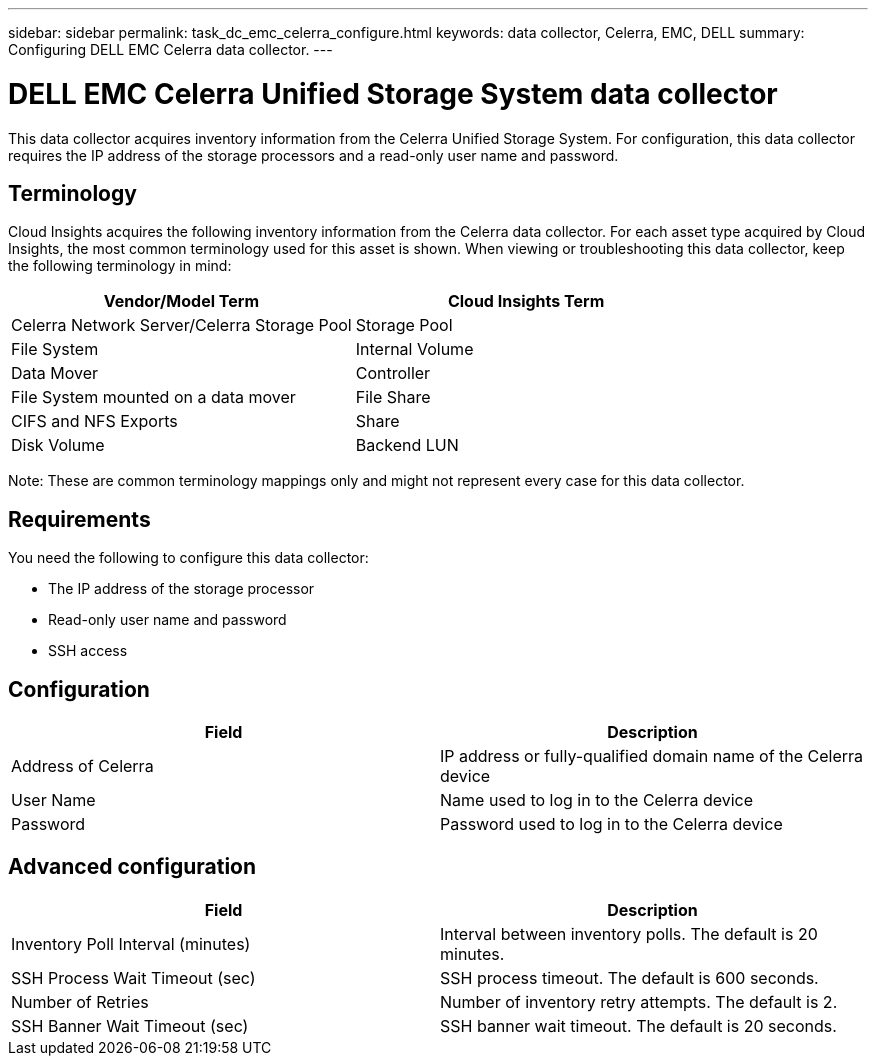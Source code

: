 ---
sidebar: sidebar
permalink: task_dc_emc_celerra_configure.html
keywords: data collector, Celerra, EMC, DELL
summary: Configuring DELL EMC Celerra data collector.
---

= DELL EMC Celerra Unified Storage System data collector

[.lead]

This data collector acquires inventory information from the Celerra Unified Storage System. For configuration, this data collector requires the IP address of the storage processors and a read-only user name and password.

== Terminology 

Cloud Insights acquires the following inventory information from the Celerra data collector. For each asset type acquired by Cloud Insights, the most common terminology used for this asset is shown. When viewing or troubleshooting this data collector, keep the following terminology in mind:

[cols=2*, options="header", cols"50,50"]
|===
|Vendor/Model Term|Cloud Insights Term 
|Celerra Network Server/Celerra Storage Pool|Storage Pool
|File System|Internal Volume
|Data Mover|Controller
|File System mounted on a data mover|File Share
|CIFS and NFS Exports|Share
|Disk Volume|Backend LUN
|===

Note: These are common terminology mappings only and might not represent every case for this data collector. 

== Requirements

You need the following to configure this data collector:

* The IP address of the storage processor 
* Read-only user name and password 
* SSH access

== Configuration

[cols=2*, options="header", cols"50,50"]
|===
|Field|Description 
|Address of Celerra|IP address or fully-qualified domain name of the Celerra device
|User Name|Name used to log in to the Celerra device
|Password|Password used to log in to the Celerra device
|===

== Advanced configuration

[cols=2*, options="header", cols"50,50"]
|===
|Field|Description 
|Inventory Poll Interval (minutes)|Interval between inventory polls. The default is 20 minutes. 
|SSH Process Wait Timeout (sec)|SSH process timeout. The default is 600 seconds. 
|Number of Retries|Number of inventory retry attempts. The default is 2.
|SSH Banner Wait Timeout (sec)|SSH banner wait timeout. The default is 20 seconds. 
|===

